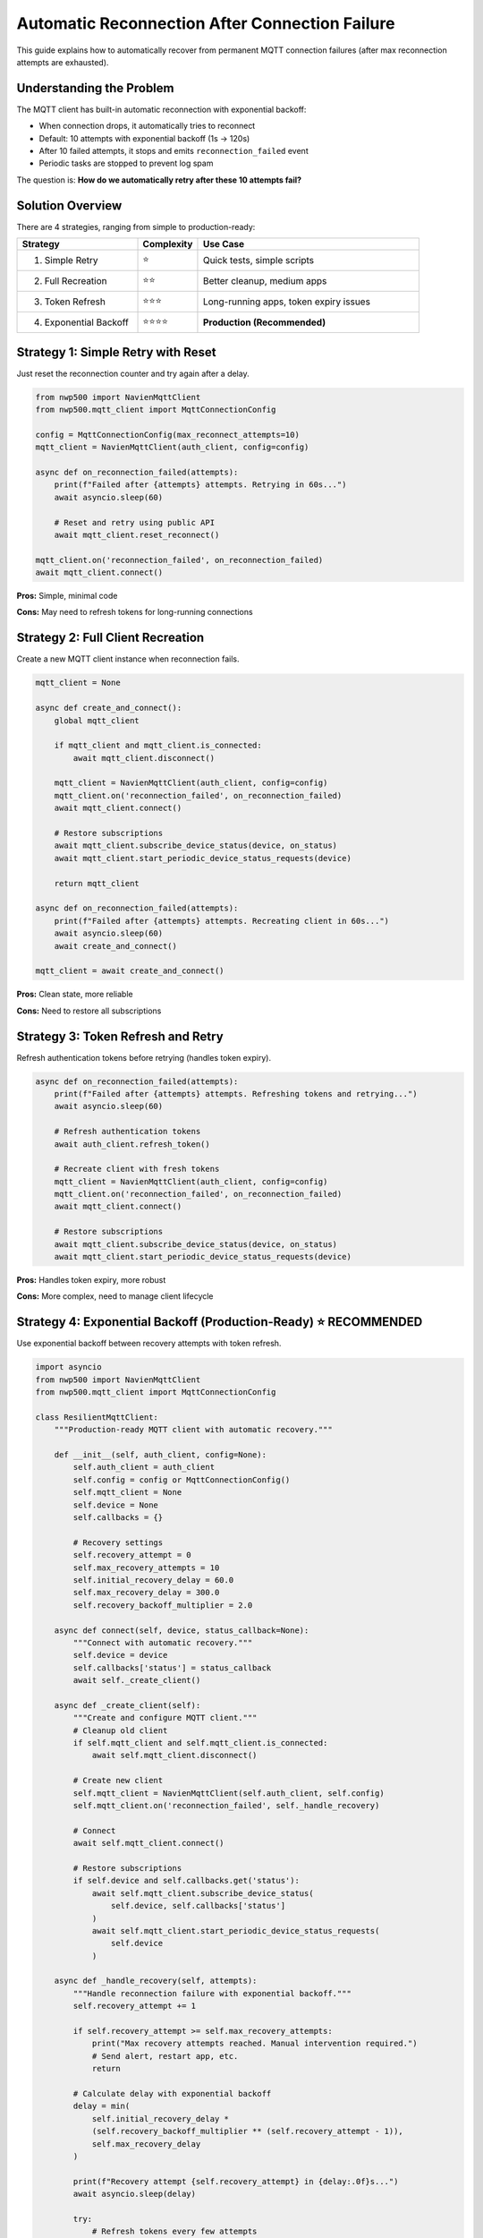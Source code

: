 ===============================================
Automatic Reconnection After Connection Failure
===============================================

This guide explains how to automatically recover from permanent MQTT connection failures (after max reconnection attempts are exhausted).

Understanding the Problem
==========================

The MQTT client has built-in automatic reconnection with exponential backoff:

* When connection drops, it automatically tries to reconnect
* Default: 10 attempts with exponential backoff (1s → 120s)
* After 10 failed attempts, it stops and emits ``reconnection_failed`` event
* Periodic tasks are stopped to prevent log spam

The question is: **How do we automatically retry after these 10 attempts fail?**

Solution Overview
=================

There are 4 strategies, ranging from simple to production-ready:

.. list-table::
   :header-rows: 1
   :widths: 30 15 55

   * - Strategy
     - Complexity
     - Use Case
   * - 1. Simple Retry
     - ⭐
     - Quick tests, simple scripts
   * - 2. Full Recreation
     - ⭐⭐
     - Better cleanup, medium apps
   * - 3. Token Refresh
     - ⭐⭐⭐
     - Long-running apps, token expiry issues
   * - 4. Exponential Backoff
     - ⭐⭐⭐⭐
     - **Production (Recommended)**

Strategy 1: Simple Retry with Reset
====================================

Just reset the reconnection counter and try again after a delay.

.. code-block:: python

   from nwp500 import NavienMqttClient
   from nwp500.mqtt_client import MqttConnectionConfig

   config = MqttConnectionConfig(max_reconnect_attempts=10)
   mqtt_client = NavienMqttClient(auth_client, config=config)

   async def on_reconnection_failed(attempts):
       print(f"Failed after {attempts} attempts. Retrying in 60s...")
       await asyncio.sleep(60)
       
       # Reset and retry using public API
       await mqtt_client.reset_reconnect()

   mqtt_client.on('reconnection_failed', on_reconnection_failed)
   await mqtt_client.connect()

**Pros:** Simple, minimal code

**Cons:** May need to refresh tokens for long-running connections

Strategy 2: Full Client Recreation
===================================

Create a new MQTT client instance when reconnection fails.

.. code-block:: python

   mqtt_client = None

   async def create_and_connect():
       global mqtt_client
       
       if mqtt_client and mqtt_client.is_connected:
           await mqtt_client.disconnect()
       
       mqtt_client = NavienMqttClient(auth_client, config=config)
       mqtt_client.on('reconnection_failed', on_reconnection_failed)
       await mqtt_client.connect()
       
       # Restore subscriptions
       await mqtt_client.subscribe_device_status(device, on_status)
       await mqtt_client.start_periodic_device_status_requests(device)
       
       return mqtt_client

   async def on_reconnection_failed(attempts):
       print(f"Failed after {attempts} attempts. Recreating client in 60s...")
       await asyncio.sleep(60)
       await create_and_connect()

   mqtt_client = await create_and_connect()

**Pros:** Clean state, more reliable

**Cons:** Need to restore all subscriptions

Strategy 3: Token Refresh and Retry
====================================

Refresh authentication tokens before retrying (handles token expiry).

.. code-block:: python

   async def on_reconnection_failed(attempts):
       print(f"Failed after {attempts} attempts. Refreshing tokens and retrying...")
       await asyncio.sleep(60)
       
       # Refresh authentication tokens
       await auth_client.refresh_token()
       
       # Recreate client with fresh tokens
       mqtt_client = NavienMqttClient(auth_client, config=config)
       mqtt_client.on('reconnection_failed', on_reconnection_failed)
       await mqtt_client.connect()
       
       # Restore subscriptions
       await mqtt_client.subscribe_device_status(device, on_status)
       await mqtt_client.start_periodic_device_status_requests(device)

**Pros:** Handles token expiry, more robust

**Cons:** More complex, need to manage client lifecycle

Strategy 4: Exponential Backoff (Production-Ready) ⭐ RECOMMENDED
=================================================================

Use exponential backoff between recovery attempts with token refresh.

.. code-block:: python

   import asyncio
   from nwp500 import NavienMqttClient
   from nwp500.mqtt_client import MqttConnectionConfig

   class ResilientMqttClient:
       """Production-ready MQTT client with automatic recovery."""
       
       def __init__(self, auth_client, config=None):
           self.auth_client = auth_client
           self.config = config or MqttConnectionConfig()
           self.mqtt_client = None
           self.device = None
           self.callbacks = {}
           
           # Recovery settings
           self.recovery_attempt = 0
           self.max_recovery_attempts = 10
           self.initial_recovery_delay = 60.0
           self.max_recovery_delay = 300.0
           self.recovery_backoff_multiplier = 2.0
       
       async def connect(self, device, status_callback=None):
           """Connect with automatic recovery."""
           self.device = device
           self.callbacks['status'] = status_callback
           await self._create_client()
       
       async def _create_client(self):
           """Create and configure MQTT client."""
           # Cleanup old client
           if self.mqtt_client and self.mqtt_client.is_connected:
               await self.mqtt_client.disconnect()
           
           # Create new client
           self.mqtt_client = NavienMqttClient(self.auth_client, self.config)
           self.mqtt_client.on('reconnection_failed', self._handle_recovery)
           
           # Connect
           await self.mqtt_client.connect()
           
           # Restore subscriptions
           if self.device and self.callbacks.get('status'):
               await self.mqtt_client.subscribe_device_status(
                   self.device, self.callbacks['status']
               )
               await self.mqtt_client.start_periodic_device_status_requests(
                   self.device
               )
       
       async def _handle_recovery(self, attempts):
           """Handle reconnection failure with exponential backoff."""
           self.recovery_attempt += 1
           
           if self.recovery_attempt >= self.max_recovery_attempts:
               print("Max recovery attempts reached. Manual intervention required.")
               # Send alert, restart app, etc.
               return
           
           # Calculate delay with exponential backoff
           delay = min(
               self.initial_recovery_delay * 
               (self.recovery_backoff_multiplier ** (self.recovery_attempt - 1)),
               self.max_recovery_delay
           )
           
           print(f"Recovery attempt {self.recovery_attempt} in {delay:.0f}s...")
           await asyncio.sleep(delay)
           
           try:
               # Refresh tokens every few attempts
               if self.recovery_attempt % 3 == 0:
                   await self.auth_client.refresh_token()
               
               # Recreate client
               await self._create_client()
               
               # Reset on success
               self.recovery_attempt = 0
               print("✅ Recovery successful!")
               
           except Exception as e:
               print(f"Recovery failed: {e}")
       
       async def disconnect(self):
           """Disconnect gracefully."""
           if self.mqtt_client and self.mqtt_client.is_connected:
               await self.mqtt_client.disconnect()
       
       @property
       def is_connected(self):
           return self.mqtt_client and self.mqtt_client.is_connected

   # Usage
   async with NavienAuthClient(email, password) as auth_client:
       api_client = NavienAPIClient(auth_client=auth_client)
       device = await api_client.get_first_device()
       
       def on_status(status):
           print(f"Temperature: {status.dhwTemperature}°F")
       
       # Create resilient client
       mqtt_config = MqttConnectionConfig(
           auto_reconnect=True,
           max_reconnect_attempts=10,
       )
       
       client = ResilientMqttClient(auth_client, config=mqtt_config)
       await client.connect(device, status_callback=on_status)
       
       # Monitor indefinitely
       while True:
           await asyncio.sleep(60)
           print(f"Status: {'Connected' if client.is_connected else 'Reconnecting...'}")

**Pros:**

* Production-ready
* Handles token expiry
* Exponential backoff prevents overwhelming the server
* Configurable limits
* Clean error handling

**Cons:** More code (but provided in examples)

Configuration Options
=====================

You can tune the reconnection behavior:

.. code-block:: python

   config = MqttConnectionConfig(
       # Initial reconnection (built-in)
       auto_reconnect=True,
       max_reconnect_attempts=10,
       initial_reconnect_delay=1.0,      # Start with 1s
       max_reconnect_delay=120.0,        # Cap at 2 minutes
       reconnect_backoff_multiplier=2.0, # Double each time
   )

**Reconnection Timeline:**

1. Attempt 1: 1s delay
2. Attempt 2: 2s delay
3. Attempt 3: 4s delay
4. Attempt 4: 8s delay
5. Attempt 5: 16s delay
6. Attempt 6: 32s delay
7. Attempt 7: 64s delay
8. Attempts 8-10: 120s delay (capped)

After 10 attempts (~6 minutes), ``reconnection_failed`` event is emitted.

Best Practices
==============

1. Use the ResilientMqttClient wrapper (Strategy 4)
----------------------------------------------------

See ``examples/simple_auto_recovery.py`` for a complete implementation.

2. Implement monitoring and alerting
-------------------------------------

.. code-block:: python

   async def on_reconnection_failed(attempts):
       # Send alert when recovery starts
       await send_alert(f"MQTT connection failed after {attempts} attempts")

3. Set reasonable limits
------------------------

.. code-block:: python

   max_recovery_attempts = 10        # Stop after 10 recovery cycles
   max_recovery_delay = 300.0        # Max 5 minutes between attempts

4. Refresh tokens periodically
-------------------------------

.. code-block:: python

   # Refresh every 3rd recovery attempt
   if recovery_attempt % 3 == 0:
       await auth_client.refresh_token()

5. Log recovery events
----------------------

.. code-block:: python

   logger.info(f"Recovery attempt {recovery_attempt}/{max_recovery_attempts}")
   logger.info(f"Waiting {delay:.0f} seconds before retry")
   logger.info("✅ Recovery successful!")

Examples
========

Complete working examples are provided:

1. **examples/simple_auto_recovery.py** - Recommended pattern (Strategy 4)
   
   * Production-ready ResilientMqttClient wrapper
   * Exponential backoff
   * Token refresh
   * Easy to use

2. **examples/auto_recovery_example.py** - All 4 strategies
   
   * Shows all approaches side-by-side
   * Good for learning and comparison
   * Select strategy with ``STRATEGY=1-4`` env var

Run them:

.. code-block:: bash

   # Simple recovery (recommended)
   NAVIEN_EMAIL=your@email.com NAVIEN_PASSWORD=yourpass \
   python examples/simple_auto_recovery.py

   # All strategies (for learning)
   NAVIEN_EMAIL=your@email.com NAVIEN_PASSWORD=yourpass STRATEGY=4 \
   python examples/auto_recovery_example.py

Testing Recovery
================

To test automatic recovery:

1. Start the example
2. Wait for connection
3. Disconnect your internet for ~1 minute
4. Reconnect internet
5. Watch the client automatically recover

The logs will show:

.. code-block:: text

   ERROR: Failed to reconnect after 10 attempts. Manual reconnection required.
   INFO: Stopping 2 periodic task(s) due to connection failure
   INFO: Starting recovery attempt 1/10
   INFO: Waiting 60 seconds before recovery...
   INFO: Refreshing authentication tokens...
   INFO: Recreating MQTT client...
   INFO: ✅ Connected: navien-client-abc123
   INFO: Subscriptions restored
   INFO: ✅ Recovery successful!

When to Use Each Strategy
==========================

.. list-table::
   :header-rows: 1
   :widths: 40 60

   * - Scenario
     - Recommended Strategy
   * - Simple script, occasional use
     - Strategy 1: Simple Retry
   * - Development/testing
     - Strategy 2: Full Recreation
   * - Long-running service
     - Strategy 3: Token Refresh
   * - **Production application**
     - **Strategy 4: Exponential Backoff**
   * - Home automation integration
     - Strategy 4: Exponential Backoff
   * - Monitoring dashboard
     - Strategy 4: Exponential Backoff

Additional Options
==================

Increase max reconnection attempts
-----------------------------------

Instead of implementing recovery, you can increase the built-in attempts:

.. code-block:: python

   config = MqttConnectionConfig(
       max_reconnect_attempts=50,  # Try 50 times before giving up
       max_reconnect_delay=300.0,  # Up to 5 minutes between attempts
   )

This gives ~4+ hours of retry attempts before needing recovery.

Disable automatic reconnection
-------------------------------

If you want to handle everything manually:

.. code-block:: python

   config = MqttConnectionConfig(
       auto_reconnect=False,  # Disable automatic reconnection
   )

   mqtt_client.on('connection_interrupted', my_custom_handler)

Conclusion
==========

For production use, **use Strategy 4 (Exponential Backoff)** via the ``ResilientMqttClient`` wrapper provided in ``examples/simple_auto_recovery.py``. It handles:

* ✅ Automatic recovery from permanent failures
* ✅ Exponential backoff to prevent server overload
* ✅ Token refresh for long-running connections
* ✅ Clean client recreation
* ✅ Subscription restoration
* ✅ Configurable limits and delays

This ensures your application stays connected even during extended network outages.
